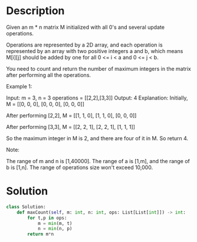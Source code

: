 * Description
Given an m * n matrix M initialized with all 0's and several update operations.

Operations are represented by a 2D array, and each operation is represented by an array with two positive integers a and b, which means M[i][j] should be added by one for all 0 <= i < a and 0 <= j < b.

You need to count and return the number of maximum integers in the matrix after performing all the operations.

Example 1:

Input:
m = 3, n = 3
operations = [[2,2],[3,3]]
Output: 4
Explanation:
Initially, M =
[[0, 0, 0],
 [0, 0, 0],
 [0, 0, 0]]

After performing [2,2], M =
[[1, 1, 0],
 [1, 1, 0],
 [0, 0, 0]]

After performing [3,3], M =
[[2, 2, 1],
 [2, 2, 1],
 [1, 1, 1]]

So the maximum integer in M is 2, and there are four of it in M. So return 4.

Note:

    The range of m and n is [1,40000].
    The range of a is [1,m], and the range of b is [1,n].
    The range of operations size won't exceed 10,000.
* Solution
#+begin_src python
class Solution:
    def maxCount(self, m: int, n: int, ops: List[List[int]]) -> int:
        for t,p in ops:
            m = min(m, t)
            n = min(n, p)
        return m*n
#+end_src
